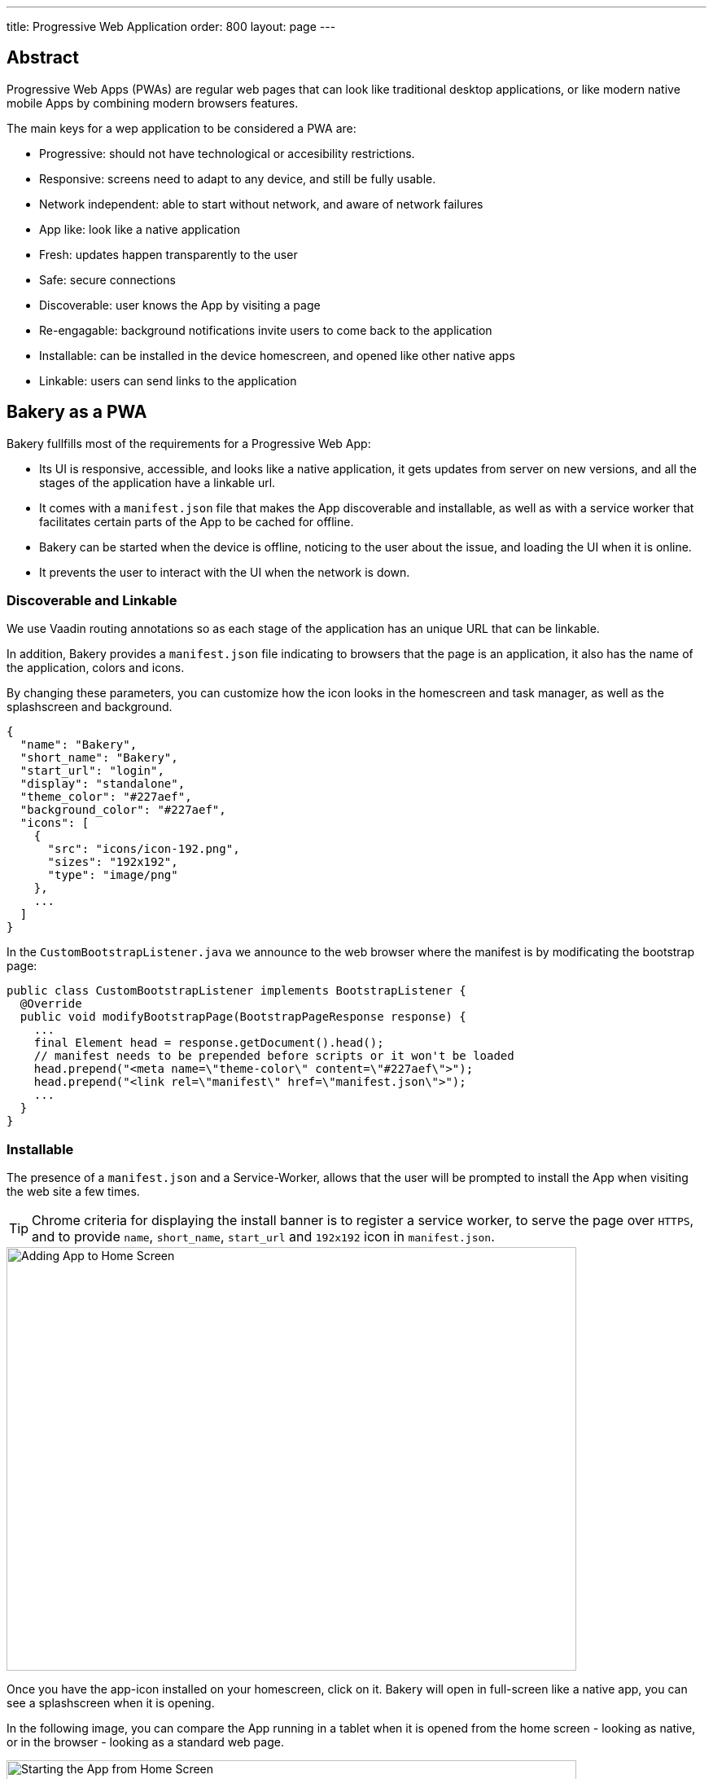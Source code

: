 ---
title: Progressive Web Application
order: 800
layout: page
---

== Abstract

Progressive Web Apps (PWAs) are regular web pages that can look like traditional desktop applications, or like modern native mobile Apps by combining modern browsers features.

The main keys for a wep application to be considered a PWA are:

  - Progressive: should not have technological or accesibility restrictions.
  - Responsive: screens need to adapt to any device, and still be fully usable.
  - Network independent: able to start without network, and aware of network failures
  - App like: look like a native application
  - Fresh: updates happen transparently to the user
  - Safe: secure connections
  - Discoverable: user knows the App by visiting a page
  - Re-engagable: background notifications invite users to come back to the application
  - Installable: can be installed in the device homescreen, and opened like other native apps
  - Linkable: users can send links to the application

== Bakery as a PWA

Bakery fullfills most of the requirements for a Progressive Web App:

- Its UI is responsive, accessible, and looks like a native application, it gets updates from server on new versions, and all the stages of the application have a linkable url.
- It comes with a `manifest.json` file that makes the App discoverable and installable, as well as with a service worker that facilitates certain parts of the App to be cached for offline.
- Bakery can be started when the device is offline, noticing to the user about the issue, and loading the UI when it is online.
- It prevents the user to interact with the UI when the network is down.

=== Discoverable and Linkable
We use Vaadin routing annotations so as each stage of the application has an unique URL that can be linkable.

In addition, Bakery provides a `manifest.json` file indicating to browsers that the page is an application, it also has the name of the application, colors and icons.

By changing these parameters, you can customize how the icon looks in the homescreen and task manager, as well as the splashscreen and background.

```javascript
{
  "name": "Bakery",
  "short_name": "Bakery",
  "start_url": "login",
  "display": "standalone",
  "theme_color": "#227aef",
  "background_color": "#227aef",
  "icons": [
    {
      "src": "icons/icon-192.png",
      "sizes": "192x192",
      "type": "image/png"
    },
    ...
  ]
}
```

In the `CustomBootstrapListener.java` we announce to the web browser where the manifest is by modificating the bootstrap page:

```java
public class CustomBootstrapListener implements BootstrapListener {
  @Override
  public void modifyBootstrapPage(BootstrapPageResponse response) {
    ...
    final Element head = response.getDocument().head();
    // manifest needs to be prepended before scripts or it won't be loaded
    head.prepend("<meta name=\"theme-color\" content=\"#227aef\">");
    head.prepend("<link rel=\"manifest\" href=\"manifest.json\">");
    ...
  }
}
```

=== Installable

The presence of a `manifest.json` and a Service-Worker, allows that the user will be prompted to install the App when visiting the web site a few times.

TIP: Chrome criteria for displaying the install banner is to register a service worker, to serve the page over `HTTPS`, and to provide `name`, `short_name`, `start_url` and `192x192` icon in `manifest.json`.

image::img/pwa-add-home.png[Adding App to Home Screen, 700, 520]


Once you have the app-icon installed on your homescreen, click on it. Bakery will open in full-screen like a native app, you can see a splashscreen when it is opening.

In the following image, you can compare the App running in a tablet when it is opened from the home screen - looking as native, or in the browser - looking as a standard web page.


image::img/pwa-start-app.gif[Starting the App from Home Screen, 700, 520]


=== App Like, and Responsiveness

Bakery utilizes a bunch of techniques to look as a native application, and to adjust to the device screen size.

 - A responsive Web components selection:

   * `vaadin-grid` for displaying data without consuming so much resources.
   * `vaadin-dialog` is used for displaying forms, this guarantees that we can control whether the form is shown as a modal layer, or in fullscreen.
   * `vaadin-form` to configure responsive steps based on the viewport.
   * `vaadin-tabs` is able to addapt to the available space an show navigation arrows in case.
   * `vaadin-board` a responsive component used in the dashboard.

 - Vaadin themes for small visual variants in the components.
 - CSS media querys for fine control, and to set CSS properties based on screen size.


image::img/pwa-responsive.gif[Responsiveness, 700, 520]

NOTE: in Bakery, custom styling of a specific template is done in its file, but component theming and common for the App styles are gathered in the `shared-style.css` file.

=== Accesibility

By using `vaadin-core-elements` it is guaranteed that screens are accessible

 - `vaadin-text-field` and `vaadin-password-field` for accessible text inputs.
 - `vaadin-dialog` deals with traping the focus in the overlay and much more.
 - `vaadin-date-picker` and `vaadin-combo-box` are specialized form-components accessible for everyone.
 - `vaadin-tabs` allows navigate and announce pages with keyboard or mouse.
 - `vaadin-grid` makes easy to navigate cells with the keyboard.


=== Offline

==== Starting the App when Offline

There is no value to have an application on your homescreen, if it cannot be opened when there is no connectivity.

The way to make an application available when offline, is by providing a Service Worker.
Bakery `CustomBootstrapListener.java` class, includes the necessary javascript code to register the script `sw.js` as a Service Worker.

```java
public class CustomBootstrapListener implements BootstrapListener {
  @Override
  public void modifyBootstrapPage(BootstrapPageResponse response) {

    // Add service worker
    response.getDocument().body().appendElement("script")
      .text("if ('serviceWorker' in navigator) navigator.serviceWorker.register('sw.js')");

  ...
  }
}
```

The `sw.js` script has all the magic for determining what should be cached, and what should be done in case of a network failure.

The significant part in this file is the variables to define which files need to be cached and used when the application is offline:

```javascript
// Important: update the version each time you change any of the files listed below
var version = 2;
// define your offline-page and assets used by it
var manifest = 'manifest.json';
var offlinePage = 'offline-page.html';
var offlineAssets = [
  'images/offline-login-banner.jpg'
]
```

In addition, the `SecurityConfiguration` class need to be updated with the list of files that should be ignored.

```java
@EnableWebSecurity
@Configuration
public class SecurityConfiguration extends WebSecurityConfigurerAdapter {

  @Override
  public void configure(WebSecurity web) throws Exception {
    web.ignoring().antMatchers(
        ...
        "/manifest.json",
        "/sw.js",
        "/offline-page.html",
        ...
    );
  }
}
```

==== Interacting with the App when Offline

Due to the nature of Vaadin, the UI is managed from server side, thus the applicacion will be unusable when the server is unavaliable.

In Bakery, we provide a mechanism to notice the user about the offline issue when it happens. It shows an advise that covers the screen and prevents user interaction.
The notice will disapear as soon as the network becames available.

This is performed in the `main-view.html` template. The significant blocks here is the html defining the message to show, and the code detecting network changes.

```html
   ...

    <div class="offline" hidden$="[[online]]">
      ...
    </div>

   ...

  <script>
    class MainView extends Polymer.Element {
      ...
      ready() {
        super.ready();
        this.online = window.navigator.onLine;
        window.addEventListener('online', () => this.online = true);
        window.addEventListener('offline', () => this.online = false);
      }
      ...
    }
  <script>

```

In the next screenshot, you can view how the message is displayed in Bakery when you check or uncheck the offline box in browser devtools

image::img/pwa-offline.gif[Offline Screen]

== Resources

Here are some further topics you might want to review:

* link:https://developers.google.com/web/progressive-web-apps/[Progressive Web Apps]
* link:https://developers.google.com/web/fundamentals/primers/service-workers/[Service Workers]
* link:https://developer.mozilla.org/en-US/Add-ons/WebExtensions/manifest.json[Manifest Json]
* link:https://vaadin.com/progressive-web-applications/learn/how-are-pwa-different-than-normal-web-apps[How are PWAs different than normal web apps]
* link:https://vaadin.com/blog/progressive-web-apps-in-java[PWAs in Java]
* link:https://developers.google.com/web/ilt/pwa/introduction-to-progressive-web-app-architectures[Progressive Web App Architectures]

